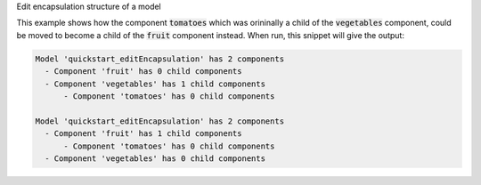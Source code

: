 
.. _snippet_edit_encapsulation1:

.. container:: toggle

  .. container:: header-left

    Edit encapsulation structure of a model

  This example shows how the component :code:`tomatoes` which was orininally a child of the :code:`vegetables` component, could be moved to become a child of the :code:`fruit` component instead.
  When run, this snippet will give the output:

  .. code-block:: terminal

    Model 'quickstart_editEncapsulation' has 2 components
      - Component 'fruit' has 0 child components
      - Component 'vegetables' has 1 child components
          - Component 'tomatoes' has 0 child components

    Model 'quickstart_editEncapsulation' has 2 components
      - Component 'fruit' has 1 child components
          - Component 'tomatoes' has 0 child components
      - Component 'vegetables' has 0 child components

  .. tabs::

    .. code-tab:: c++

      #include <fstream>
      #include <sstream>
      #include <libcellml>
      #include "../utilities/tutorial_utilities.h"

      int main()
      {
          // Parse example model and component from the file provided.
          std::string inFileName = "../resources/quickstart_editEncapsulation1.cellml";
          std::ifstream inFile(inFileName);
          std::stringstream inFileContents;
          inFileContents << inFile.rdbuf();
          auto parser = libcellml::Parser::create();
          auto model = parser->parseModel(inFileContents.str());

          printEncapsulationStructureToTerminal(model);

          auto fruit = model->component("fruit");
          auto veges = model->component("vegetables");

          // The tomatoes component starts off as a child of the vegetables component.
          auto tomatoes = veges->component("tomatoes");

          // Move the tomatoes into its correct fruit component, and check the return boolean is true.
          auto success = fruit->addComponent(tomatoes);
          assert(success);

          printEncapsulationStructureToTerminal(model);
      }

    .. code-tab:: py

      from libcellml import Parser
      from tutorial_utilities import print_encapsulation_structure_to_terminal

      if __name__ == "__main__":

          read_file = open("../resources/quickstart_editEncapsulation.cellml", "r")

          #  Create a parser and read the file.
          parser = Parser()
          model = parser.parseModel(read_file.read())

          # Print the current encapsulation structure to the terminal.
          print_encapsulation_structure_to_terminal(model)

          # Retrieve the components.  Note that the "tomatoes" component starts
          # out as a child of the "vegetables" component.
          vegetables = model.component("vegetables")
          fruit = model.component("fruit")
          tomatoes = model.component("tomatoes")

          # Move the "tomatoes" component into "fruit".
          success = fruit.addComponent(tomatoes)

          # Print the structure and check that the components have
          # been transferred as expected.
          print_encapsulation_structure_to_terminal(model)
